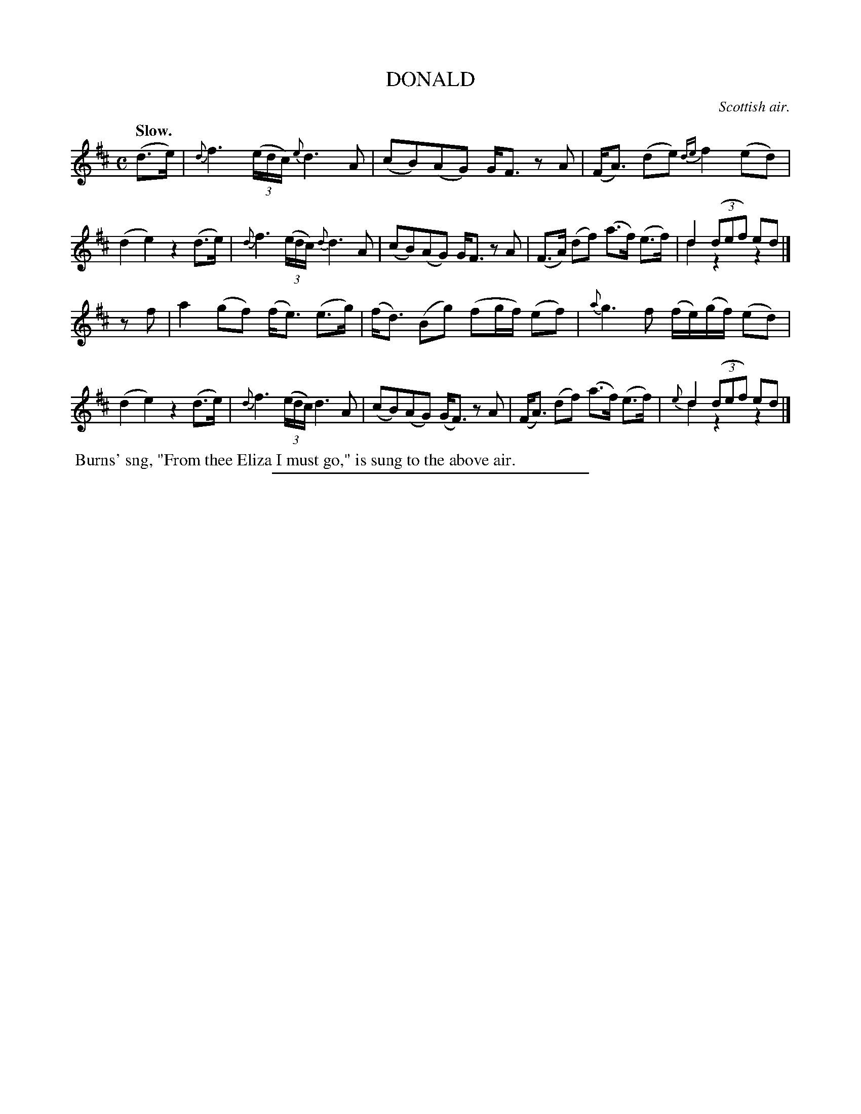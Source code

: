 X: 21582
T: DONALD
O: Scottish air.
Q: "Slow."
%R: air, strathspey
N: This is version 2, for ABC software that understands voice overlays.
B: W. Hamilton "Universal Tune-Book" Vol. 2 Glasgow 1846 p.158 #2
S: http://s3-eu-west-1.amazonaws.com/itma.dl.printmaterial/book_pdfs/hamiltonvol2web.pdf
Z: 2016 John Chambers <jc:trillian.mit.edu>
M: C
L: 1/16
K: D
% - - - - - - - - - - - - - - - - - - - - - - - - -
(d3e) |\
{d}f6 (3(edc) {e}d6 A2 | (c2B2)(A2G2) GF3 z2A2 |\
(FA3) (d2e2) {de}f4 (e2d2) | (d4 e4) z4 (d3e) |\
{d}f6 (3(edc) {d}d6 A2 | (c2B2)(A2G2) GF3 z2A2 |\
(F3A) (d2f2) (a3f) (e3f) | d4 (3(d2e2f2) e2d2 & d4 z4 z4 |]
z2f2 |\
a4 (g2f2) (fe3) (e3g) | (fd3) (B2g2) (f2gf) (e2f2) |\
{a}g6 f2 (fe)(gf) (e2d2) | (d4 e4) z4 (d3e) |\
{d}f6 (3(edc) d6 A2 | (c2B2)(A2G2) (GF3) z2A2 |\
(FA3) (d2f2) (a3f) (e3f) | {e}d4 (3(d2e2f2) e2d2 & d4 z4 z4 |]
% - - - - - - - - - - - - - - - - - - - - - - - - -
%%begintext align
%% Burns' sng, "From thee Eliza I must go," is sung to the above air.
%%endtext
%%sep 1 1 300
